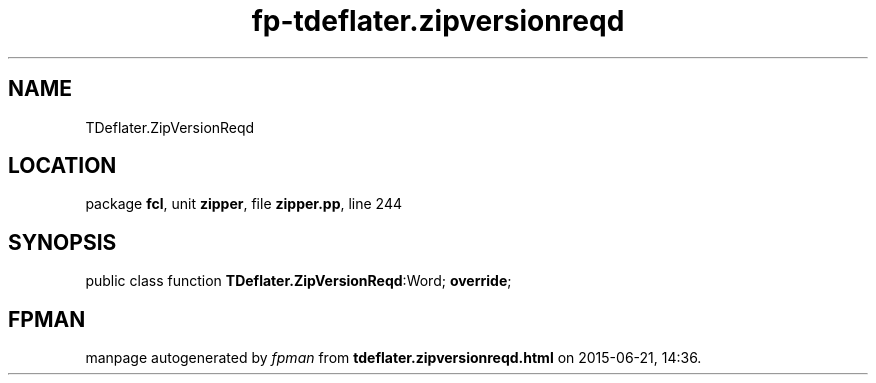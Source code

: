 .\" file autogenerated by fpman
.TH "fp-tdeflater.zipversionreqd" 3 "2014-03-14" "fpman" "Free Pascal Programmer's Manual"
.SH NAME
TDeflater.ZipVersionReqd
.SH LOCATION
package \fBfcl\fR, unit \fBzipper\fR, file \fBzipper.pp\fR, line 244
.SH SYNOPSIS
public class function \fBTDeflater.ZipVersionReqd\fR:Word; \fBoverride\fR;
.SH FPMAN
manpage autogenerated by \fIfpman\fR from \fBtdeflater.zipversionreqd.html\fR on 2015-06-21, 14:36.

